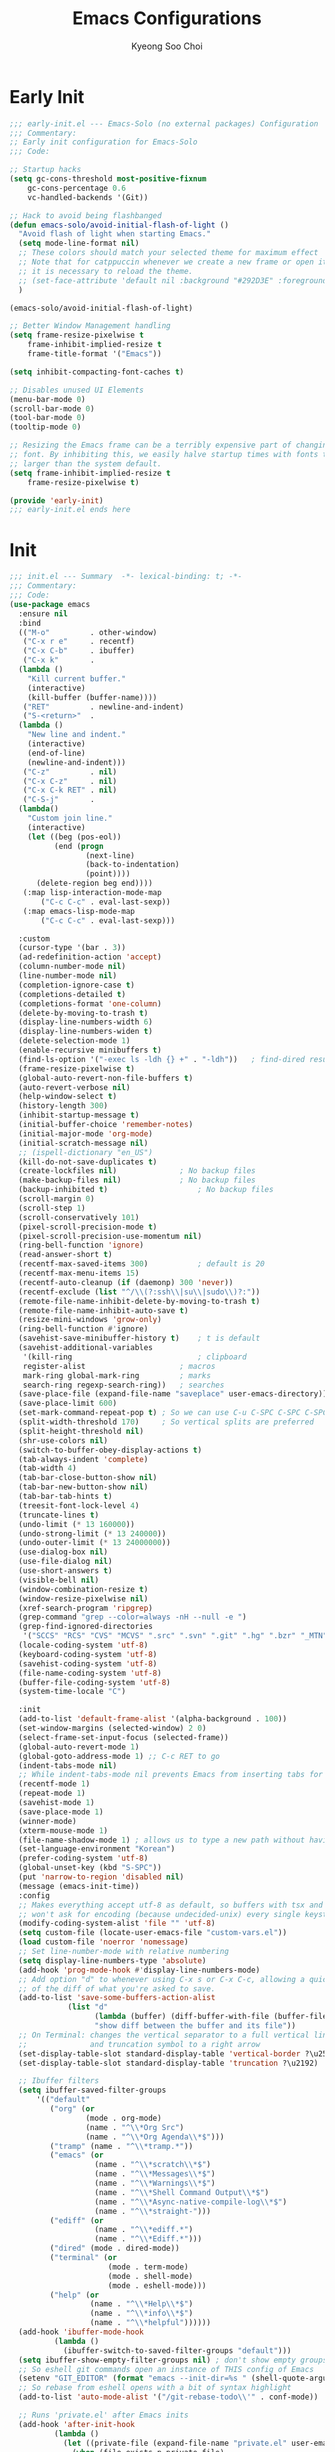 #+TITLE: Emacs Configurations
#+AUTHOR: Kyeong Soo Choi
#+STARTUP: overview
#+PROPERTY: header-args :emacs-lisp :mkdirp yes :results none

* Early Init

#+begin_src emacs-lisp :tangle ~/.emacs.d/early-init.el
  ;;; early-init.el --- Emacs-Solo (no external packages) Configuration  -*- lexical-binding: t; -*-
  ;;; Commentary:
  ;; Early init configuration for Emacs-Solo
  ;;; Code:

  ;; Startup hacks
  (setq gc-cons-threshold most-positive-fixnum
  	  gc-cons-percentage 0.6
  	  vc-handled-backends '(Git))

  ;; Hack to avoid being flashbanged
  (defun emacs-solo/avoid-initial-flash-of-light ()
    "Avoid flash of light when starting Emacs."
    (setq mode-line-format nil)
    ;; These colors should match your selected theme for maximum effect
    ;; Note that for catppuccin whenever we create a new frame or open it on terminal
    ;; it is necessary to reload the theme.
    ;; (set-face-attribute 'default nil :background "#292D3E" :foreground "#292D3E")
    )

  (emacs-solo/avoid-initial-flash-of-light)

  ;; Better Window Management handling
  (setq frame-resize-pixelwise t
  	  frame-inhibit-implied-resize t
  	  frame-title-format '("Emacs"))

  (setq inhibit-compacting-font-caches t)

  ;; Disables unused UI Elements
  (menu-bar-mode 0)
  (scroll-bar-mode 0)
  (tool-bar-mode 0)
  (tooltip-mode 0)

  ;; Resizing the Emacs frame can be a terribly expensive part of changing the
  ;; font. By inhibiting this, we easily halve startup times with fonts that are
  ;; larger than the system default.
  (setq frame-inhibit-implied-resize t
  	  frame-resize-pixelwise t)

  (provide 'early-init)
  ;;; early-init.el ends here

#+end_src

* Init

#+begin_src emacs-lisp :tangle ~/.emacs.d/init.el
  ;;; init.el --- Summary  -*- lexical-binding: t; -*-
  ;;; Commentary:
  ;;; Code:
  (use-package emacs
    :ensure nil
    :bind
    (("M-o"         . other-window)
     ("C-x r e"     . recentf)
     ("C-x C-b"     . ibuffer)
     ("C-x k"       .
  	(lambda ()
  	  "Kill current buffer."
  	  (interactive)
  	  (kill-buffer (buffer-name))))
     ("RET"         . newline-and-indent)
     ("S-<return>"  .
  	(lambda ()
  	  "New line and indent."
  	  (interactive)
  	  (end-of-line)
  	  (newline-and-indent)))
     ("C-z"         . nil)
     ("C-x C-z"     . nil)
     ("C-x C-k RET" . nil)
     ("C-S-j"       .
  	(lambda()
  	  "Custom join line."
  	  (interactive)
  	  (let ((beg (pos-eol))
  			(end (progn
  				   (next-line)
  				   (back-to-indentation)
  				   (point))))
  		(delete-region beg end))))
     (:map lisp-interaction-mode-map
  		 ("C-c C-c" . eval-last-sexp))
     (:map emacs-lisp-mode-map
  		 ("C-c C-c" . eval-last-sexp)))

    :custom
    (cursor-type '(bar . 3))
    (ad-redefinition-action 'accept)
    (column-number-mode nil)
    (line-number-mode nil)
    (completion-ignore-case t)
    (completions-detailed t)
    (completions-format 'one-column)
    (delete-by-moving-to-trash t)
    (display-line-numbers-width 6)
    (display-line-numbers-widen t)
    (delete-selection-mode 1)
    (enable-recursive minibuffers t)
    (find-ls-option '("-exec ls -ldh {} +" . "-ldh"))	; find-dired results with human readable sizes
    (frame-resize-pixelwise t)
    (global-auto-revert-non-file-buffers t)
    (auto-revert-verbose nil)
    (help-window-select t)
    (history-length 300)
    (inhibit-startup-message t)
    (initial-buffer-choice 'remember-notes)
    (initial-major-mode 'org-mode)
    (initial-scratch-message nil)
    ;; (ispell-dictionary "en_US")
    (kill-do-not-save-duplicates t)
    (create-lockfiles nil)				; No backup files
    (make-backup-files nil)				; No backup files
    (backup-inhibited t)					; No backup files
    (scroll-margin 0)
    (scroll-step 1)
    (scroll-conservatively 101)
    (pixel-scroll-precision-mode t)
    (pixel-scroll-precision-use-momentum nil)
    (ring-bell-function 'ignore)
    (read-answer-short t)
    (recentf-max-saved-items 300)			; default is 20
    (recentf-max-menu-items 15)
    (recentf-auto-cleanup (if (daemonp) 300 'never))
    (recentf-exclude (list "^/\\(?:ssh\\|su\\|sudo\\)?:"))
    (remote-file-name-inhibit-delete-by-moving-to-trash t)
    (remote-file-name-inhibit-auto-save t)
    (resize-mini-windows 'grow-only)
    (ring-bell-function #'ignore)
    (savehist-save-minibuffer-history t)	; t is default
    (savehist-additional-variables
     '(kill-ring							; clipboard
  	 register-alist						; macros
  	 mark-ring global-mark-ring			; marks
  	 search-ring regexp-search-ring))	; searches
    (save-place-file (expand-file-name "saveplace" user-emacs-directory))
    (save-place-limit 600)
    (set-mark-command-repeat-pop t) ; So we can use C-u C-SPC C-SPC C-SPC... instead of C-u C-SPC C-u C-SPC...
    (split-width-threshold 170)     ; So vertical splits are preferred
    (split-height-threshold nil)
    (shr-use-colors nil)
    (switch-to-buffer-obey-display-actions t)
    (tab-always-indent 'complete)
    (tab-width 4)
    (tab-bar-close-button-show nil)
    (tab-bar-new-button-show nil)
    (tab-bar-tab-hints t)
    (treesit-font-lock-level 4)
    (truncate-lines t)
    (undo-limit (* 13 160000))
    (undo-strong-limit (* 13 240000))
    (undo-outer-limit (* 13 24000000))
    (use-dialog-box nil)
    (use-file-dialog nil)
    (use-short-answers t)
    (visible-bell nil)
    (window-combination-resize t)
    (window-resize-pixelwise nil)
    (xref-search-program 'ripgrep)
    (grep-command "grep --color=always -nH --null -e ")
    (grep-find-ignored-directories
     '("SCCS" "RCS" "CVS" "MCVS" ".src" ".svn" ".git" ".hg" ".bzr" "_MTN" "_darcs" "{arch}" "node_modules" "build" "dist"))
    (locale-coding-system 'utf-8)
    (keyboard-coding-system 'utf-8)
    (savehist-coding-system 'utf-8)
    (file-name-coding-system 'utf-8)
    (buffer-file-coding-system 'utf-8)
    (system-time-locale "C")

    :init
    (add-to-list 'default-frame-alist '(alpha-background . 100))
    (set-window-margins (selected-window) 2 0)
    (select-frame-set-input-focus (selected-frame))
    (global-auto-revert-mode 1)
    (global-goto-address-mode 1) ;; C-c RET to go
    (indent-tabs-mode nil)
    ;; While indent-tabs-mode nil prevents Emacs from inserting tabs for indentation, C-q TAB will always insert a literal tab character regardless of this setting.
    (recentf-mode 1)
    (repeat-mode 1)
    (savehist-mode 1)
    (save-place-mode 1)
    (winner-mode)
    (xterm-mouse-mode 1)
    (file-name-shadow-mode 1) ; allows us to type a new path without having to delete the current one
    (set-language-environment "Korean")
    (prefer-coding-system 'utf-8)
    (global-unset-key (kbd "S-SPC"))
    (put 'narrow-to-region 'disabled nil)
    (message (emacs-init-time))
    :config
    ;; Makes everything accept utf-8 as default, so buffers with tsx and so
    ;; won't ask for encoding (because undecided-unix) every single keystroke
    (modify-coding-system-alist 'file "" 'utf-8)
    (setq custom-file (locate-user-emacs-file "custom-vars.el"))
    (load custom-file 'noerror 'nomessage)
    ;; Set line-number-mode with relative numbering
    (setq display-line-numbers-type 'absolute)
    (add-hook 'prog-mode-hook #'display-line-numbers-mode)
    ;; Add option "d" to whenever using C-x s or C-x C-c, allowing a quick preview
    ;; of the diff of what you're asked to save.
    (add-to-list 'save-some-buffers-action-alist
  			   (list "d"
  					 (lambda (buffer) (diff-buffer-with-file (buffer-file-name buffer)))
  					 "show diff between the buffer and its file"))
    ;; On Terminal: changes the vertical separator to a full vertical line
    ;;              and truncation symbol to a right arrow
    (set-display-table-slot standard-display-table 'vertical-border ?\u2502)
    (set-display-table-slot standard-display-table 'truncation ?\u2192)

    ;; Ibuffer filters
    (setq ibuffer-saved-filter-groups
  		'(("default"
  	       ("org" (or
  				   (mode . org-mode)
  				   (name . "^\\*Org Src")
  				   (name . "^\\*Org Agenda\\*$")))
  	       ("tramp" (name . "^\\*tramp.*"))
  	       ("emacs" (or
  					 (name . "^\\*scratch\\*$")
  					 (name . "^\\*Messages\\*$")
  					 (name . "^\\*Warnings\\*$")
  					 (name . "^\\*Shell Command Output\\*$")
  					 (name . "^\\*Async-native-compile-log\\*$")
  					 (name . "^\\*straight-")))
  	       ("ediff" (or
  					 (name . "^\\*ediff.*")
  					 (name . "^\\*Ediff.*")))
  	       ("dired" (mode . dired-mode))
  	       ("terminal" (or
  						(mode . term-mode)
  						(mode . shell-mode)
  						(mode . eshell-mode)))
  	       ("help" (or
  					(name . "^\\*Help\\*$")
  					(name . "^\\*info\\*$")
  					(name . "^\\*helpful"))))))
    (add-hook 'ibuffer-mode-hook
  			(lambda ()
  			  (ibuffer-switch-to-saved-filter-groups "default")))
    (setq ibuffer-show-empty-filter-groups nil) ; don't show empty groups
    ;; So eshell git commands open an instance of THIS config of Emacs
    (setenv "GIT_EDITOR" (format "emacs --init-dir=%s " (shell-quote-argument user-emacs-directory)))
    ;; So rebase from eshell opens with a bit of syntax highlight
    (add-to-list 'auto-mode-alist '("/git-rebase-todo\\'" . conf-mode))

    ;; Runs 'private.el' after Emacs inits
    (add-hook 'after-init-hook
  			(lambda ()
  			  (let ((private-file (expand-file-name "private.el" user-emacs-directory)))
  				(when (file-exists-p private-file)
  				  (load private-file)))))

    (use-package use-package
  	:custom
  	(package-archives '(("melpa"  . "https://melpa.org/packages/")
  						("org"    . "https://orgmode.org/elpa/")
  						("elpa"   . "https://elpa.gnu.org/packages/")
  						("nongnu" . "https://elpa.nongnu.org/nongnu/")))
  	(use-package-always-ensure t)
  	(use-package-enable-at-startup nil)
  	(package-native-compile t)
  	(warning-minimun-level 'error))

    (eval-and-compile
  	(add-to-list 'load-path (expand-file-name "elisp/settings/" user-emacs-directory)))

    (cond ((eq system-type 'windows-nt)
  		 (require 'windows-conf))
  		((eq system-type 'darwin)
  		 (require 'macos-conf))
  		((eq system-type 'gnu/linux)
  		 (require 'linux-conf)))

    (require 'theme-conf)
    (require 'window-conf)
    (require 'completion-conf)
    (require 'dired-conf)
    (require 'note-conf)
    (require 'shell-conf)
    (require 'prog-conf)
    (require 'misc-conf)

    (require 'douzone-comet-config (expand-file-name "elisp/douzone-comet-config.el" user-emacs-directory) t)
    (require 'douzone-comet-service (expand-file-name "elisp/douzone-comet-service.el" user-emacs-directory) t)
    (require 'douzone-comet-ui (expand-file-name "elisp/douzone-comet-ui.el" user-emacs-directory) t)
    (require 'package-setup-function (expand-file-name "elisp/package-setup-function.el" user-emacs-directory) t))

  (provide 'init)
  ;;; init.el ends here
#+end_src

* Theme

#+begin_src emacs-lisp :tangle ~/.emacs.d/elisp/settings/theme-conf.el
  ;;; theme-conf.el --- Summary  -*- lexical-binding: t; -*-
  ;;; Commentary:
  ;;; Code:
  ;; (use-package doom-themes
  ;;   :config
  ;;   (if (daemonp)
  ;; 	  (add-hook 'server-after-make-frame-hook (lambda () (load-theme 'doom-tokyo-night t)))
  ;; 	(load-theme 'doom-tokyo-night t)))

  (let ((theme-file (expand-file-name "themes/hasliberg-theme.el" user-emacs-directory)))
    (if (file-exists-p theme-file)
  	  (progn
  		(load-file theme-file)
  		(load-theme 'hasliberg t))))

  (use-package doom-modeline
    :init
    (setq mode-line-right-align-edge 'right-fringe) ;; or 'right-margin
    :custom
    (doom-modeline-height 40)
    (doom-modeline-bar-width 8)
    (doom-modeline-check-icon t)
    (doom-modeline-check-simple-format t)
    (doom-modeline-checker-simple-format t)
    (doom-modeline-hud t)
    (doom-modeline-window-width-limit nil)
    (doom-modeline-spc-face-overrides t)
    (doom-modeline-vcs-max-length 12)
    (doom-modeline-checker-simple-format nil)
    :config
    (if (daemonp)
  	  (add-hook 'server-after-make-frame-hook (lambda () (doom-modeline-mode 1)))
  	(doom-modeline-mode 1)))

  (use-package all-the-icons)
  (use-package all-the-icons-dired
    :config
    (add-hook 'dired-mode-hook 'all-the-icons-dired-mode))

  (use-package beacon
    :config
    (beacon-mode 1))

  (provide 'theme-conf)
  ;;; theme-conf.el ends here
#+end_src

#+begin_src emacs-lisp :tangle ~/.emacs.d/themes/hasliberg-theme.el
  ;;; hasliberg-theme.el --- Serene theme inspired by Swiss alps. -*- lexical-binding:t -*-

  ;; Copyright (C) 2024  Free Software Foundation, Inc.

  ;; Author: Ryota Sawada <rytswd@gmail.com>
  ;; Maintainer: Ryota Sawada <rytswd@gmail.com>
  ;; URL: https://github.com/rytswd/hasliberg-theme
  ;; Keywords: theme
  ;; Version: 0.1

  ;; This program is free software; you can redistribute it and/or modify
  ;; it under the terms of the GNU General Public License as published by
  ;; the Free Software Foundation, either version 3 of the License, or
  ;; (at your option) any later version.

  ;; This program is distributed in the hope that it will be useful,
  ;; but WITHOUT ANY WARRANTY; without even the implied warranty of
  ;; MERCHANTABILITY or FITNESS FOR A PARTICULAR PURPOSE.  See the
  ;; GNU General Public License for more details.

  ;; You should have received a copy of the GNU General Public License
  ;; along with this program.  If not, see <https://www.gnu.org/licenses/>.

  ;;; Commentary:

  ;; The theme is only meant to provide my own prefered colour setup.

  ;;; Acknowledgments:

  ;; A lot of configurations were inspired by ef-themes by Prot.

  ;;; Code:

  ;;;###theme-autoload
  (deftheme hasliberg
    "Theme inspired by Swiss alps"
    :background-mode 'dark
    :kind 'color-scheme)

  ;;;;----------------------------------------
  ;;;   Configuration
  ;;------------------------------------------
  (defgroup hasliberg-theme nil
    "Options for hasliberg-theme."
    :group 'hasliberg-theme
    :prefix "hasliberg-theme-")
  (defconst hasliberg-theme-lch-type
    '(plist :options ((:luminance float)
  					(:chroma float)
  					(:hue float)))
    "A plist defining LuvLCh input.")
  (defun hasliberg-theme--validate-and-set-lch (symbol value)
    "Set SYMBOL to VALUE if it is a valid LCH colour.
  VALUE must be a plist containing :luminance, :chroma, and :hue with float values.
  Luminance should be between 0 and 100, chroma should be non-negative, and hue should be between 0 and 360."
    ;; This assumes the use of `hasliberg-theme-lch-type'.
    (let ((luminance (plist-get value :luminance))
  		(chroma (plist-get value :chroma))
  		(hue (plist-get value :hue))
  		(errors '()))
  	(unless (and luminance chroma hue)
  	  (push "LCH value must include :luminance, :chroma, and :hue" errors))
  	(unless (and (floatp luminance) (floatp chroma) (floatp hue))
  	  (push (format "LCH components must be float values: %S" value) errors))
  	(when (and luminance (or (< luminance 0) (> luminance 100)))
  	  (push (format "Luminance value %f must be between 0 and 100" luminance) errors))
  	;; NOTE: I need to double check on the valid chroma value.
  	;; I took this value from https://facelessuser.github.io/coloraide/colors/lchuv/
  	(when (and chroma (or (< chroma 0) (> chroma 220)))
  	  (push (format "Chroma value %f must be non-negative" chroma) errors))
  	(when (and hue (or (< hue 0) (>= hue 360)))
  	  (push (format "Hue value %f must be between 0 and 360" hue) errors))
  	(if errors
  		(error "Invalid LuvLCh value: %s" (string-join (reverse errors) "; "))
  	  (set-default symbol value))))
  (defcustom hasliberg-theme-dark-or-light 'dark
    "The theme variant, only dark is supported."
    :type '(const dark)
    :group 'hasliberg-theme)

  (defvar hasliberg-theme-colour-background         '(:luminance  7.877 :chroma  1.800 :hue 236.421))
  (defvar hasliberg-theme-colour-background-variant '(:luminance  6.265 :chroma 11.827 :hue 252.428))
  (defvar hasliberg-theme-colour-neutral            '(:luminance 95.074 :chroma 12.330 :hue 252.652))
  (defvar hasliberg-theme-colour-primary            '(:luminance 93.380 :chroma  2.848 :hue 192.490))
  (defvar hasliberg-theme-colour-secondary          '(:luminance 93.535 :chroma  3.844 :hue 169.497))
  (defvar hasliberg-theme-colour-accent             '(:luminance 76.373 :chroma 32.215 :hue 238.249))
  (defvar hasliberg-theme-colour-accent-variant     '(:luminance 76.373 :chroma 32.215 :hue 238.249))
  (defvar hasliberg-theme-colour-subtle             '(:luminance 77.751 :chroma 14.617 :hue  35.776))
  (defvar hasliberg-theme-colour-subtle-variant     '(:luminance 73.823 :chroma 11.749 :hue  80.830))
  (defvar hasliberg-theme-colour-info               '(:luminance 67.245 :chroma 10.890 :hue  19.862))
  (defvar hasliberg-theme-colour-warning            '(:luminance 67.236 :chroma 86.052 :hue  35.603))

  (defvar hasliberg-theme--load-path nil
    "Variable to store the load path of Hasliberg Theme.")
  (unless hasliberg-theme--load-path
    (setq hasliberg-theme--load-path load-file-name))

  (defun hasliberg-theme-reload ()
    "Re-evaluate the file and reload the config."
    (interactive)
    (load-file hasliberg-theme--load-path)
    (load-theme 'hasliberg t))

  (defun hasliberg-theme--lch-to-luv (lch)
    "Convert a colour from LCH to Luv.
  LCH is a plist with properties :luminance, :chroma, and :hue."
    (let* ((L (plist-get lch :luminance))
  		 (C (plist-get lch :chroma))
  		 (H-degree (plist-get lch :hue))
  		 ;; Convert degrees to radians
  		 (H-radians (* pi (/ H-degree 180.0))))
  	(list :l L
  		  :u (* C (cos H-radians))
  		  :v (* C (sin H-radians)))))

  (defun hasliberg-theme--luv-to-xyz (luv)
    "Convert a colour from Luv to XYZ.
  Luv is a plist with properties :l, :u and :v."
    (let* ((L (plist-get luv :l))
  		 (u (plist-get luv :u))
  		 (v (plist-get luv :v))
  		 ;; Constants for D65 illuminant
  		 (ref-u 0.19783000664283)
  		 (ref-v 0.46831999493879)
  		 (up (/ (+ u (* 13 L ref-u)) (* 13 L)))
  		 (vp (/ (+ v (* 13 L ref-v)) (* 13 L)))

  		 ;; Results
  		 (Y (if (> L 7.9996)
  				(expt (/ (+ L 16) 116.0) 3)
  			  (/ L 903.3)))
  		 ;; Ensure `vp` is not zero to avoid division by zero
  		 (X (if (zerop vp) 0
  			  (/ (* 9 Y up) (* 4 vp))))
  		 (Z (if (zerop vp) 0
  			  (/ (* (- 12 (* 3 up) (* 20 vp)) Y) (* 4 vp)))))
  	(list :x (* 100 X) :y (* 100 Y) :z (* 100 Z))))

  (defun hasliberg-theme--xyz-to-rgb (xyz)
    "Convert a colour from XYZ to RGB.
  XYZ is a plist with properties :x, :y, and :z."
    (let* ((X (/ (plist-get xyz :x) 100.0))
  		 (Y (/ (plist-get xyz :y) 100.0))
  		 (Z (/ (plist-get xyz :z) 100.0))
  		 ;; Linear transformation matrix for sRGB D65
  		 (R-linear (+ (* X 3.2406) (* Y -1.5372) (* Z -0.4986)))
  		 (G-linear (+ (* X -0.9689) (* Y 1.8758) (* Z 0.0415)))
  		 (B-linear (+ (* X 0.0557) (* Y -0.2040) (* Z 1.0570)))
  		 ;; Apply gamma correction
  		 (R (if (<= R-linear 0.0031308)
  				(* 12.92 R-linear)
  			  (- (* 1.055 (expt R-linear (/ 1.0 2.4))) 0.055)))
  		 (G (if (<= G-linear 0.0031308)
  				(* 12.92 G-linear)
  			  (- (* 1.055 (expt G-linear (/ 1.0 2.4))) 0.055)))
  		 (B (if (<= B-linear 0.0031308)
  				(* 12.92 B-linear)
  			  (- (* 1.055 (expt B-linear (/ 1.0 2.4))) 0.055))))
  	;; Clamp the results to the range [0, 1]
  	(list :r (min (max R 0.0) 1.0)
  		  :g (min (max G 0.0) 1.0)
  		  :b (min (max B 0.0) 1.0))))

  (defun hasliberg-theme--rgb-to-hex (rgb)
    "Convert a colour from RGB to Hex.
  RGB is a plist with properties :r, :g, and :b, where each value is in the range [0, 1]."
    (let* ((r (round (* (plist-get rgb :r) 255)))
  		 (g (round (* (plist-get rgb :g) 255)))
  		 (b (round (* (plist-get rgb :b) 255))))
  	(format "#%02X%02X%02X" r g b)))

  (defun hasliberg-theme--lch-to-rgb (lch)
    "Convert a colour from LCH to RGB in Hex.
  LCH is a plist with properties :luminance, :chroma, and :hue."
    (let* ((luv (hasliberg-theme--lch-to-luv lch))
  		 (xyz (hasliberg-theme--luv-to-xyz luv))
  		 (rgb (hasliberg-theme--xyz-to-rgb xyz)))
  	(hasliberg-theme--rgb-to-hex rgb)))

  (defun hasliberg-theme--hex-to-rgb (hex)
    "Convert a colour from Hex to RGB.
  HEX can be a string in the form \"#RRGGBB\", \"RRGGBB\", \"#RGB\", or \"RGB\"."
    ;; Normalize the hex string by removing a leading #
    (let* ((normalized-hex (if (eq (aref hex 0) ?#)
  							 (substring hex 1)
  						   hex))
  		 ;; Expand 3-digit color code to 6-digit format if necessary
  		 (expanded-hex (if (= (length normalized-hex) 3)
  						   (apply 'concat (mapcar (lambda (c) (make-string 2 c)) normalized-hex))
  						 normalized-hex)))
  	;; Ensure the string has the correct length of 6 characters
  	(when (not (= (length expanded-hex) 6))
  	  (error "Invalid hex colour format, expected 3 or 6 characters"))
  	(list :r (/ (string-to-number (substring expanded-hex 0 2) 16) 255.0)
  		  :g (/ (string-to-number (substring expanded-hex 2 4) 16) 255.0)
  		  :b (/ (string-to-number (substring expanded-hex 4 6) 16) 255.0))))

  (defun hasliberg-theme--rgb-to-xyz (rgb)
    "Convert a colour from RGB to XYZ.
  RGB is a plist with properties :r, :g, and :b,
  where each value is in the range [0, 1]."
    (let* ((linearize (lambda (c)
  					  (if (<= c 0.04045)
  						  (/ c 12.92)
  						(expt (/ (+ c 0.055) 1.055) 2.4))))
  		 (R-linear (funcall linearize (plist-get rgb :r)))
  		 (G-linear (funcall linearize (plist-get rgb :g)))
  		 (B-linear (funcall linearize (plist-get rgb :b))))
  	(list :x (* 100 (+ (* R-linear 0.4124) (* G-linear 0.3576) (* B-linear 0.1805)))
  		  :y (* 100 (+ (* R-linear 0.2126) (* G-linear 0.7152) (* B-linear 0.0722)))
  		  :z (* 100 (+ (* R-linear 0.0193) (* G-linear 0.1192) (* B-linear 0.9505))))))

  (defun hasliberg-theme--xyz-to-luv (xyz)
    "Convert a colour from XYZ to Luv.
  XYZ is a plist with properties :x, :y, and :z."
    (let* ((X (/ (plist-get xyz :x) 100.0))
  		 (Y (/ (plist-get xyz :y) 100.0))
  		 (Z (/ (plist-get xyz :z) 100.0))
  		 ;; Constants for D65 illuminant
  		 (ref-X 0.95047)
  		 (ref-Y 1.00000)
  		 (ref-Z 1.08883)
  		 (ref-u (/ (* 4 ref-X) (+ ref-X (* 15 ref-Y) (* 3 ref-Z))))
  		 (ref-v (/ (* 9 ref-Y) (+ ref-X (* 15 ref-Y) (* 3 ref-Z))))
  		 (u (/ (* 4 X) (+ X (* 15 Y) (* 3 Z))))
  		 (v (/ (* 9 Y) (+ X (* 15 Y) (* 3 Z))))
  		 (L (if (> Y 0.008856)
  				(- (* 116 (expt Y (/ 1.0 3))) 16)
  			  (* 903.3 Y)))
  		 (u-prime (* 13 L (- u ref-u)))
  		 (v-prime (* 13 L (- v ref-v))))
  	(list :l L :u u-prime :v v-prime)))

  (defun hasliberg-theme--xyz-to-luv (xyz)
    "Convert a colour from XYZ to Luv.
  XYZ is a plist with properties :x, :y, and :z."
    (let* ((X (/ (plist-get xyz :x) 100.0))
  		 (Y (/ (plist-get xyz :y) 100.0))
  		 (Z (/ (plist-get xyz :z) 100.0))
  		 ;; Constants for D65 illuminant
  		 (ref-X 0.95047)
  		 (ref-Y 1.00000)
  		 (ref-Z 1.08883)
  		 (ref-u (/ (* 4 ref-X) (+ ref-X (* 15 ref-Y) (* 3 ref-Z))))
  		 (ref-v (/ (* 9 ref-Y) (+ ref-X (* 15 ref-Y) (* 3 ref-Z))))
  		 (u (/ (* 4 X) (+ X (* 15 Y) (* 3 Z))))
  		 (v (/ (* 9 Y) (+ X (* 15 Y) (* 3 Z))))
  		 (L (if (> Y 0.008856)
  				(- (* 116 (expt Y (/ 1.0 3))) 16)
  			  (* 903.3 Y)))
  		 (u-prime (* 13 L (- u ref-u)))
  		 (v-prime (* 13 L (- v ref-v))))
  	(list :l L :u u-prime :v v-prime)))

  (defun hasliberg-theme--luv-to-lch (luv)
    "Convert a colour from Luv to LCH.
  LUV is a plist with properties :l, :u, and :v."
    (let* ((L (plist-get luv :l))
  		 (u (plist-get luv :u))
  		 (v (plist-get luv :v))
  		 (C (sqrt (+ (* u u) (* v v))))
  		 (H (atan v u))
  		 ;; Convert radians to degrees and ensure the hue is positive
  		 (H-degree (mod (/ (* H 180.0) pi) 360.0))
  		 (format-3dp (lambda (num)
  					   (string-to-number (format "%.3f" num)))))
  	(list :luminance (funcall format-3dp L)
  		  :chroma (funcall format-3dp C)
  		  :hue (funcall format-3dp H-degree))))

  (defun hasliberg-theme--rgb-to-lch (hex)
    "Convert a colour from RGB Hex to LCH in Luv space.
  HEX is a string in the form \"#RRGGBB\"."
    (let* ((rgb (hasliberg-theme--hex-to-rgb hex))
  		 (xyz (hasliberg-theme--rgb-to-xyz rgb))
  		 (luv (hasliberg-theme--xyz-to-luv xyz)))
  	(hasliberg-theme--luv-to-lch luv)))

  (defun hasliberg-theme-convert-rgb-selection-to-lch (start end)
    "Convert RGB Hex selection to LCH in Luv space,
  and insert after the selection. This can be helpful for setting up
  the new base colours, but not strictly necessary."
    (interactive "r")
    (let* ((hex (buffer-substring-no-properties start end))
  		 (lch (hasliberg-theme--rgb-to-lch hex)))
  	(goto-char end)
  	(insert
  	 " "
  	 (format "'(:luminance %.3f :chroma %.3f :hue %.3f)"
  			 (plist-get lch :luminance)
  			 (plist-get lch :chroma)
  			 (plist-get lch :hue)))))

  (defun hasliberg-theme-convert-lch-selection-to-rgb (start end)
    "Convert LCH value selection to RGB Hex,
  and insert after the selection. This can be helpful for setting up
  the new base colours, but not strictly necessary."
    (interactive "r")
    (let* ((lch-selection (buffer-substring-no-properties start end))
  		 (lch-string (if (string-prefix-p "'" lch-selection)
  						 (substring lch-selection 1)
  					   lch-selection))
  		 (lch (read lch-string))
  		 (hex (hasliberg-theme--lch-to-rgb lch)))
  	(goto-char end)
  	(insert " " hex)))

  (defvar hasliberg-theme-shades nil
    "All shades for the Hasliberg theme colours based on LuvLCh input.
  The values here are not meant to be updated manually.")

  (defvar hasliberg-theme-shades-hash (make-hash-table :test 'equal)
    "Hash table of all Hasliberg theme shades for fast lookup.
  The values here are not meant to be updated manually.")

  (defun hasliberg-theme--generate-lch-shades (base-lch)
    "Generate a list of shades for a given LCH base colour. This takes in the
  dark / light theme variable into account, and changes the way it generates
  the shades. The higher values (e.g. 600, 700, so on) are meant to provide
  more contrast and appear brighter based on the background.

  In case of dark background, the higher values would result in brighter, more
  white colours. In case of light background, they would result in darker, more
  black colours."
    (let* ((l (plist-get base-lch :luminance))
  		 (c (plist-get base-lch :chroma))
  		 (h (plist-get base-lch :hue))
  		 (shades '(50 100 200 300 400 500 600 700 800 900 950))
  		 (dark-or-light hasliberg-theme-dark-or-light)
  		 (luminance-steps
  		  (mapcar (lambda (step)
  					;; Based on dark or light selection, flip the shades.
  					(if (eq dark-or-light 'dark)
  						(+ l (* (- step 500) 0.1))
  					  (- l (* (- step 500) 0.1))))
  					shades)))
  	(mapcar
  	 (lambda (lum)
  	   (hasliberg-theme--lch-to-rgb
  		(list :luminance lum :chroma c :hue h)))
  	 luminance-steps)))

  ;; This is a bit manual but working.
  (defun hasliberg-theme--generate-all-shades ()
    "Generate all shades for the colours defined with customization with the prefix of `hasliberg-theme-colour-'."
    (let* ((prefix "hasliberg-theme-colour-")
  		 (pflen (length prefix))
  		 (customs '(hasliberg-theme-colour-background
  					hasliberg-theme-colour-background-variant
  					hasliberg-theme-colour-neutral
  					hasliberg-theme-colour-primary
  					hasliberg-theme-colour-secondary
  					hasliberg-theme-colour-accent
  					hasliberg-theme-colour-accent-variant
  					hasliberg-theme-colour-subtle
  					hasliberg-theme-colour-subtle-variant
  					hasliberg-theme-colour-info
  					hasliberg-theme-colour-warning))
  		 (colours (cl-loop for c in customs
  						   collect (cons (intern (substring (symbol-name c) pflen))
  										 (symbol-value c)))))
  	(mapcar
  	 (lambda (colour)
  	   (let* ((name (car colour))
  			  (base-lch (cdr colour))
  			  (shades (hasliberg-theme--generate-lch-shades base-lch)))
  		 `(,name . ,(cl-pairlis '(50 100 200 300 400 500 600 700 800 900 950) shades))))
  	 colours)))

  (defun hasliberg-theme--update-shades ()
    "Update the shades and hash table based on the colour variables."
    (setq hasliberg-theme-shades (hasliberg-theme--generate-all-shades))
    (clrhash hasliberg-theme-shades-hash)
    (cl-loop for (name . shades) in hasliberg-theme-shades
  		   do (cl-loop for (shade-name . shade-value) in shades
  					   do (puthash (format "%s-%s" name shade-name)
  								   shade-value
  								   hasliberg-theme-shades-hash))))

  (defun hasliberg-theme-hex-for (key)
    "Retrieve the Hex colour using a hashed KEY."
    (gethash (symbol-name key) hasliberg-theme-shades-hash))

  (defun hasliberg-theme--update-standard-faces ()
    (custom-theme-set-faces
     'hasliberg
     ;;;;----------------------------------------
     ;;;   Basic Faces
     ;;------------------------------------------
     `(default
  	 ((t :background ,(hasliberg-theme-hex-for 'background-500)
  		 :foreground ,(hasliberg-theme-hex-for 'neutral-500))))
     `(bold ((t :weight bold)))
     `(italic ((t :slant italic)))
     `(bold-italic ((t :inherit (bold italic))))
     `(link
  	 ((t :foreground ,(hasliberg-theme-hex-for 'neutral-400))))
     `(highlight
  	 ((t :background ,(hasliberg-theme-hex-for 'background-variant-700))))

     `(cursor ((t :background ,(hasliberg-theme-hex-for 'accent-700))))
     `(region
  	 ((t :background ,(hasliberg-theme-hex-for 'background-700)
  		 :foreground ,(hasliberg-theme-hex-for 'subtle-600))))
     `(secondary-selection
  	 ((t :background ,(hasliberg-theme-hex-for 'background-variant-600)
  		 :foreground ,(hasliberg-theme-hex-for 'subtle-600))))
     `(whitespace-space ((t :foreground ,(hasliberg-theme-hex-for 'background-600))))
     `(whitespace-tab ((t :foreground ,(hasliberg-theme-hex-for 'background-600))))

     `(isearch ((t :background ,(hasliberg-theme-hex-for 'primary-300))))
     `(success ((t :foreground ,(hasliberg-theme-hex-for 'info-700)
  				 )))
     `(warning ((t :foreground ,(hasliberg-theme-hex-for 'warning-500)
  				 )))
     `(minibuffer-prompt ((t :foreground ,(hasliberg-theme-hex-for 'primary-500)
  						   :weight semibold)))

     ;;;;----------------------------------------
     ;;;   Visual Elements
     ;;------------------------------------------
     ;; Configurations around some standard visual elements such as mode lines.
     ;; These tend to have more complicated configuration, and thus I'm making them
     ;; multiline and make it easier to edit later.
     `(fringe
  	 ((t :background ,(hasliberg-theme-hex-for 'background-500)
  		 :foreground ,(hasliberg-theme-hex-for 'accent-100))))
     `(menu
  	 ((t :background ,(hasliberg-theme-hex-for 'background-300)
  		 :foreground ,(hasliberg-theme-hex-for 'neutral-500))))
     `(scroll-bar
  	 ((t :background ,(hasliberg-theme-hex-for 'background-300)
  		 :foreground ,(hasliberg-theme-hex-for 'neutral-500))))
     `(tool-bar
  	 ((t :background ,(hasliberg-theme-hex-for 'background-300)
  		 :foreground ,(hasliberg-theme-hex-for 'neutral-500))))
     `(vertical-border
  	 ((t :foreground ,(hasliberg-theme-hex-for 'background-300))))
     `(header-line
  	 ((t :background ,(hasliberg-theme-hex-for 'background-500)
  		 :foreground ,(hasliberg-theme-hex-for 'neutral-300))))
     `(tab-bar
  	 ((t :foreground ,(hasliberg-theme-hex-for 'neutral-500))))
     `(tab-bar-tab
  	 ((t :foreground ,(hasliberg-theme-hex-for 'neutral-500))))
     `(tab-bar-inactive
  	 ((t :foreground ,(hasliberg-theme-hex-for 'neutral-700))))
     `(tab-bar-tab-group-current
  	 ((t :foreground ,(hasliberg-theme-hex-for 'neutral-500)
  		 :underline t)))
     `(tab-bar-tab-group-inactive
  	 ((t :foreground ,(hasliberg-theme-hex-for 'secondary-400))))

     ;; Border used for posframe.
     `(child-frame-border ((t :background ,(hasliberg-theme-hex-for 'primary-300))))
     ;; Mode Line
     `(mode-line
  	 ((t :background ,(hasliberg-theme-hex-for 'background-500)
  		 :foreground ,(hasliberg-theme-hex-for 'neutral-300)
  		 ;; :overline   ,(hasliberg-theme-hex-for 'accent-500)
  		 ;; :underline (:color ,(hasliberg-theme-hex-for 'accent-500) :position 0)
  		 ;; :box nil
  		 )))
     `(mode-line-active
  	 ((t :background ,(hasliberg-theme-hex-for 'background-500)
  		 :foreground ,(hasliberg-theme-hex-for 'neutral-300)
  		 :overline   ,(hasliberg-theme-hex-for 'neutral-500)
  		 ;; :underline (:color ,(hasliberg-theme-hex-for 'accent-500) :position 0)
  		 ;; :box nil
  		 )))
     `(mode-line-inactive
  	 ((t :background ,(hasliberg-theme-hex-for 'background-500)
  		 :foreground ,(hasliberg-theme-hex-for 'neutral-200)
  		 :underline  nil
  		 :overline   nil
  		 ;; :box nil
  		 )))

     ;;;;----------------------------------------
     ;;;   Line Numbers
     ;;------------------------------------------
     ;; Includes display-line-numbers-mode and global variant.

     `(line-number
  	 ((t :foreground ,(hasliberg-theme-hex-for 'neutral-50))))
     `(line-number-current-line
  	 ((t :inherit line-number
  		 :foreground ,(hasliberg-theme-hex-for 'accent-500)
  		 :weight semibold)))
     `(line-number-major-tick
  	 ((t :inherit line-number
  		 :foreground ,(hasliberg-theme-hex-for 'neutral-600))))
     `(line-number-minor-tick
  	 ((t :inherit line-number)))

     ;;;;----------------------------------------
     ;;;   Font lock
     ;;------------------------------------------
     ;; Accent colour only used sparingly.
     `(font-lock-string-face
  	 ((t :foreground ,(hasliberg-theme-hex-for 'accent-500)
  		 :weight thin)))
     ;; Any user defined fields are based on one variant.
     `(font-lock-function-name-face
  	 ((t :foreground ,(hasliberg-theme-hex-for 'primary-400)
  		 :weight regular)))
     `(font-lock-variable-name-face
  	 ((t :foreground ,(hasliberg-theme-hex-for 'primary-400))))
     `(font-lock-constant-face
  	 ((t :foreground ,(hasliberg-theme-hex-for 'primary-700)
  		 :weight semibold)))
     `(font-lock-type-face
  	 ((t :foreground ,(hasliberg-theme-hex-for 'primary-600)
  		 :weight regular)))
     ;; Any basic fields are based on another variant.
     `(font-lock-keyword-face
  	 ((t :foreground ,(hasliberg-theme-hex-for 'neutral-700)
  		 :weight semibold)))
     `(font-lock-builtin-face
  	 ((t :foreground ,(hasliberg-theme-hex-for 'neutral-400))))
     `(font-lock-property-name-face
  	 ((t :foreground ,(hasliberg-theme-hex-for 'secondary-700))))

     `(font-lock-negation-char-face
  	 ((t :inherit bold
  		 :foreground ,(hasliberg-theme-hex-for 'secondary-500))))
     `(font-lock-preprocessor-face
  	 ((t :foreground ,(hasliberg-theme-hex-for 'neutral-300))))

     `(font-lock-comment-face
  	 ((t :foreground ,(hasliberg-theme-hex-for 'neutral-200))))
     `(font-lock-comment-delimiter-face
  	 ((t :foreground ,(hasliberg-theme-hex-for 'primary-200))))
     `(font-lock-doc-face
  	 ((t :foreground ,(hasliberg-theme-hex-for 'info-700))))

     `(font-lock-property-use-face
  	 ((t :foreground ,(hasliberg-theme-hex-for 'primary-600))))
     `(font-lock-regexp-grouping-backslash
  	 ((t :inherit bold
  		 :foreground ,(hasliberg-theme-hex-for 'subtle-variant-500))))
     `(font-lock-regexp-grouping-construct
  	 ((t :inherit bold
  		 :foreground ,(hasliberg-theme-hex-for 'subtle-variant-500))))
     `(font-lock-warning-face
  	 ((t :foreground ,(hasliberg-theme-hex-for 'warning-500))))

     ;;;;----------------------------------------
     ;;;   Org Mode
     ;;------------------------------------------
     `(org-document-title
  	 ((t :foreground ,(hasliberg-theme-hex-for 'neutral-700))))
     `(org-level-1
  	 ((t :foreground ,(hasliberg-theme-hex-for 'accent-500))))
     `(org-level-2
  	 ((t :foreground ,(hasliberg-theme-hex-for 'accent-600))))
     `(org-level-3
  	 ((t :foreground ,(hasliberg-theme-hex-for 'accent-700))))
     `(org-level-4
  	 ((t :foreground ,(hasliberg-theme-hex-for 'accent-variant-800))))
     `(org-level-5
  	 ((t :foreground ,(hasliberg-theme-hex-for 'accent-variant-900))))
     `(org-level-6
  	 ((t :foreground ,(hasliberg-theme-hex-for 'accent-variant-900))))
     `(org-special-keyword
  	 ((t :foreground ,(hasliberg-theme-hex-for 'neutral-200))))
     `(org-code
  	 ((t :foreground ,(hasliberg-theme-hex-for 'primary-500))))
     `(org-verbatim
  	 ((t :background ,(hasliberg-theme-hex-for 'background-400)
  		 :foreground ,(hasliberg-theme-hex-for 'primary-400))))
     `(org-ellipsis
  	 ((t :foreground ,(hasliberg-theme-hex-for 'accent-700)
  		 :underline nil)))
     `(org-hide ((t :foreground ,(hasliberg-theme-hex-for 'background-500))))
     `(org-block
  	 ((t :foreground ,(hasliberg-theme-hex-for 'subtle-variant-500))))
     `(org-block-begin-line
  	 ((t :background ,(hasliberg-theme-hex-for 'background-500)
  		 :foreground ,(hasliberg-theme-hex-for 'primary-400)
  		 :overline   ,(hasliberg-theme-hex-for 'background-700))))
     `(org-block-end-line
  	 ((t :background ,(hasliberg-theme-hex-for 'background-500)
  		 :foreground ,(hasliberg-theme-hex-for 'primary-400)
  		 :underline (:color ,(hasliberg-theme-hex-for 'background-700) :position 0))))
     `(org-quote
  	 ((t :foreground ,(hasliberg-theme-hex-for 'accent-900) :slant oblique)))
     `(org-verse
  	 ((t :foreground ,(hasliberg-theme-hex-for 'neutral-600))))
     `(org-table
  	 ((t :background ,(hasliberg-theme-hex-for 'background-600)
  		 :foreground ,(hasliberg-theme-hex-for 'neutral-600))))

     `(org-drawer ((t :inherit font-lock-comment-face)))
     `(org-property-value ((t :inherit font-lock-comment-face)))
     `(org-tag ((t :foreground ,(hasliberg-theme-hex-for 'neutral-300))))
     `(org-document-info-keyword
  	 ((t :foreground ,(hasliberg-theme-hex-for 'neutral-300))))
     `(org-meta-line ((t :inherit org-document-info-keyword)))
     `(org-checkbox ((t :box nil)))

     ;; Todo related handling
     `(org-headline-done ((t :foreground ,(hasliberg-theme-hex-for 'neutral-200))))
     ;; Agenda
     `(org-agenda-structure ((t :foreground ,(hasliberg-theme-hex-for 'primary-500))))
     `(org-agenda-done ((t :foreground ,(hasliberg-theme-hex-for 'neutral-100))))
     `(org-upcoming-deadline ((t :foreground ,(hasliberg-theme-hex-for 'warning-800))))
     `(org-scheduled-today ((t :foreground ,(hasliberg-theme-hex-for 'neutral-500))))
     `(org-scheduled-previously ((t :foreground ,(hasliberg-theme-hex-for 'warning-400))))
     `(org-agenda-structure ((t :foreground ,(hasliberg-theme-hex-for 'primary-200))))
     `(org-agenda-current-time ((t :foreground ,(hasliberg-theme-hex-for 'accent-variant-700))))
     `(org-time-grid ((t :foreground ,(hasliberg-theme-hex-for 'neutral-100))))
     `(org-habit-clear-face ((t :background ,(hasliberg-theme-hex-for 'background-variant-500))))
     `(org-habit-clear-future-face ((t :background ,(hasliberg-theme-hex-for 'background-variant-600))))
     `(org-habit-alert-face ((t :background ,(hasliberg-theme-hex-for 'accent-variant-400))))
     `(org-habit-alert-future-face ((t :background ,(hasliberg-theme-hex-for 'primary-200))))
     `(org-habit-overdue-face ((t :background ,(hasliberg-theme-hex-for 'background-600))))
     `(org-habit-overdue-future-face ((t :background ,(hasliberg-theme-hex-for 'background-600))))))

  (defun hasliberg-theme--update-echo-buffer ()
    (dolist (buffer (list " *Minibuf-0*" " *Echo Area 0*"
  						" *Minibuf-1*" " *Echo Area 1*"))
  	(when (get-buffer buffer)
  	  (with-current-buffer buffer
  		;; TODO: I should use colour definitions instead.
  		(face-remap-add-relative 'default 'font-lock-preprocessor-face)))))

  ;; Third party faces
  (defun hasliberg-theme--update-mode-line-faces ()
   (custom-theme-set-faces
    'hasliberg
    ;;;;----------------------------------------
    ;;;   Mode Line
    ;;------------------------------------------
    ;; Doom Mode Line related
    `(doom-modeline-buffer-modified
  	((t :inherit (doom-modeline)
  		:foreground ,(hasliberg-theme-hex-for 'accent-600)
  		:weight semibold)))
    `(doom-modeline-project-parent-dir
  	((t :inherit (doom-modeline)
  		:slant oblique)))))

  (defun hasliberg-theme--update-dashboard-faces ()
   (custom-theme-set-faces
    'hasliberg
    ;;;;----------------------------------------
    ;;;   Dashboard
    ;;------------------------------------------
    `(dashboard-banner-logo-title
  	((t :foreground ,(hasliberg-theme-hex-for 'primary-500)
  		:weight semibold)))
    `(dashboard-heading
  	((t :foreground ,(hasliberg-theme-hex-for 'primary-600)
  		:weight semibold)))
    `(dashboard-footer-face
  	((t :slant oblique
  		:foreground ,(hasliberg-theme-hex-for 'primary-800))))))

  (defun hasliberg-theme--update-org-related-faces ()
   (custom-theme-set-faces
    'hasliberg
    ;;;;----------------------------------------
    ;;;   Org Mode
    ;;------------------------------------------
    ;; Other Org Mode related handling (third party)
    `(org-modern-todo ((t :background ,(hasliberg-theme-hex-for 'primary-600))))
    `(org-modern-symbol ((t :foreground ,(hasliberg-theme-hex-for 'neutral-500))))))

  (defun hasliberg-theme--update-markdown-faces ()
   (custom-theme-set-faces
    'hasliberg
    ;;;;----------------------------------------
    ;;;   Markdown
    ;;------------------------------------------
    ;; I work with markdown only when I have to. Org Mode is my preference,
    ;; and thus all the configurations here are only to inherit from Org Mode.
    `(markdown-header-face-1 ((t :inherit org-level-1)))
    `(markdown-header-face-2 ((t :inherit org-level-2)))
    `(markdown-header-face-3 ((t :inherit org-level-3)))
    `(markdown-header-face-4 ((t :inherit org-level-4)))
    `(markdown-header-face-5 ((t :inherit org-level-5)))
    `(markdown-header-delimiter-face
  	((t :foreground ,(hasliberg-theme-hex-for 'accent-200))))
    `(markdown-language-keyword-face ((t :inherit org-block)))
    `(markdown-table-face ((t :inherit org-table)))
    `(markdown-pre-face ((t :inherit org-block)))
    `(markdown-html-attr-name-face
  	((t :inherit org-block
  		:foreground ,(hasliberg-theme-hex-for 'primary-600))))
    `(markdown-html-attr-value-face
  	((t :inherit org-block
  		:foreground ,(hasliberg-theme-hex-for 'primary-800))))
    `(markdown-html-entity-face
  	((t :inherit org-block
  		:foreground ,(hasliberg-theme-hex-for 'primary-500))))
    `(markdown-html-tag-delimiter-face
  	((t :inherit org-block
  		:foreground ,(hasliberg-theme-hex-for 'primary-300))))
    `(markdown-html-tag-name-face
  	((t :inherit org-block
  		:foreground ,(hasliberg-theme-hex-for 'primary-700))))))

  (defun hasliberg-theme--update-lsp-faces ()
   (custom-theme-set-faces
    'hasliberg
    ;;;;----------------------------------------
    ;;;   LSP
    ;;------------------------------------------
    `(lsp-face-highlight-textual
  	((t :background ,(hasliberg-theme-hex-for 'background-variant-700))))
    `(lsp-headerline-breadcrumb-path-face
  	((t :foreground ,(hasliberg-theme-hex-for 'primary-500))))
    `(lsp-headerline-breadcrumb-symbols-face
  	((t :foreground ,(hasliberg-theme-hex-for 'primary-700)
  		:weight semibold)))))

  (defun hasliberg-theme--update-language-specific-faces ()
   (custom-theme-set-faces
    'hasliberg
    ;;;;----------------------------------------
    ;;;   Language Specific Ones
    ;;------------------------------------------
    `(sh-quoted-exec ((t :foreground ,(hasliberg-theme-hex-for 'accent-600))))
    `(sh-heredoc ((t :foreground ,(hasliberg-theme-hex-for 'accent-700))))))

  (defun hasliberg-theme--update-all-faces ()
    "Update all faces."
    (hasliberg-theme--update-standard-faces)
    (hasliberg-theme--update-echo-buffer)
    (hasliberg-theme--update-mode-line-faces)
    (hasliberg-theme--update-dashboard-faces)
    (hasliberg-theme--update-org-related-faces)
    (hasliberg-theme--update-markdown-faces)
    (hasliberg-theme--update-lsp-faces)
    (hasliberg-theme--update-language-specific-faces))

  ;;;;----------------------------------------
  ;;;   Finalise
  ;;------------------------------------------
  (hasliberg-theme--update-shades)
  (hasliberg-theme--update-all-faces)
  (when load-file-name
    (add-to-list 'custom-theme-load-path
  			   (file-name-as-directory (file-name-directory load-file-name))))

  (provide-theme 'hasliberg)
#+end_src

* Window

#+begin_src emacs-lisp :tangle ~/.emacs.d/elisp/settings/window-conf.el
  ;;; window-conf.el --- Summary  -*- lexical-binding: t; -*-
  ;;; Commentary:
  ;;; Code:
  (use-package window
    :ensure nil
    :custom
    (display-buffer-alist
     '(
  	 ;; ("\\*.*e?shell\\*"
  	 ;;  (display-buffer-in-side-window)
  	 ;;  (window-height . 0.25)
  	 ;;  (side . bottom)
  	 ;;  (slot . -1))
  	 ("\\*\\(Backtrace\\|Warnings\\|Compile-Log\\|Messages\\|Bookmark List\\|Occur\\|eldoc\\)\\*"
  	  (display-buffer-in-side-window)
  	  (window-height . 0.25)
  	  (side . bottom)
  	  (slot . 0))
  	 ("\\*\\([Hh]elp\\)\\*"
  	  (display-buffer-in-side-window)
  	  (window-width . 75)
  	  (side . right)
  	  (slot . 0))
  	 ("\\*\\(Ibuffer\\)\\*"
  	  (display-buffer-in-side-window)
  	  (window-width . 100)
  	  (side . right)
  	  (slot . 1))
  	 ("\\*\\(Flymake diagnostics\\|xref\\|Completions\\)"
  	  (display-buffer-in-side-window)
  	  (window-height . 0.25)
  	  (side . bottom)
  	  (slot . 1))
  	 ("\\*\\(grep\\|find\\)\\*"
  	  (display-buffer-in-side-window)
  	  (window-height . 0.25)
  	  (side . bottom)
  	  (slot . 2))
  	 )))
  (provide 'window-conf)
  ;;; window-conf.el ends here
#+end_src

* Completion

#+begin_src emacs-lisp :tangle ~/.emacs.d/elisp/settings/completion-conf.el
  ;;; completion-conf.el --- Summary  -*- lexical-binding: t; -*-
  ;;; Commentary:
  ;;; Code:
  (use-package vertico
    :init
    (vertico-mode))

  (use-package savehist
    :init
    (savehist-mode))

  (use-package orderless
    :ensure t
    :custom
    (completion-styles '(orderless basic))
    (completion-category-defaults nil)
    (completion-category-overrides '((file (styles partial-completion)))))

  (use-package marginalia
    :ensure t
    :diminish
    :config
    (marginalia-mode t))

  (use-package consult
    :ensure t
    :bind
    ;; C-x bindings
    ("C-x C-r" . consult-recent-file)
    ("C-x b" . consult-buffer)
    ("C-x 4 b" . consult-buffer-other-window)
    ("C-x 5 b" . consult-buffer-other-frame)
    ("C-x t b" . consult-buffer-other-tab)
    ("C-x r b" . consult-bookmark)
    ("C-x p b" . consult-project-buffer)
    ;; Custom M-# bindings for fast register access
    ("M-#" . consult-register-load)
    ("M-'" . consult-register-store)          ;; orig. abbrev-prefix-mark (unrelated)
    ("C-M-#" . consult-register)
    ("M-y" . consult-yank-pop)
    ;; M-g bindings
    ("M-g M-g" . consult-goto-line)
    ;; C-c s bindings in `search-map'
    ("C-c s e" . consult-complie-error)
    ("C-c s f" . consult-flymake)
    ("C-c s o" . consult-outline)
    ("C-c s m" . consult-mark)
    ("C-c s M" . consult-global-mark)
    ("C-c s i" . consult-imenu)
    ("C-c s I" . consult-imenu-multi)
    ("C-c s d" . consult-find)                  ;; Alternative: consult-fd
    ("C-c s c" . consult-locate)
    ("C-c s g" . consult-grep)
    ("C-c s v" . consult-git-grep)
    ("C-c s r" . consult-ripgrep)
    ("C-c s l" . consult-line)
    ("C-c s L" . consult-line-multi)
    ("C-c s k" . consult-keep-lines)
    ("C-c s u" . consult-focus-lines)
    ("C-c s h" . consult-org-heading))

  ;; (use-package corfu
  ;;   ;; Optional customizations
  ;;   :custom
  ;;   (corfu-cycle t)                   ;; Enable cycling for `corfu-next/previous'
  ;;   (corfu-auto t)                    ;; Enable auto completion
  ;;   (corfu-auto-delay 0.1)
  ;;   (corfu-auto-prefix 4)             ;; Minimum prefix length for auto completion
  ;;   ;; (corfu-separator ?\s)          ;; Orderless field separator
  ;;   ;; (corfu-quit-at-boundary nil)   ;; Never quit at completion boundary
  ;;   ;; (corfu-quit-no-match nil)      ;; Never quit, even if there is no match
  ;;   ;; (corfu-preview-current nil)    ;; Disable current candidate preview
  ;;   ;; (corfu-preselect 'prompt)      ;; Preselect the prompt
  ;;   ;; (corfu-on-exact-match nil)     ;; Configure handling of exact matches
  ;;   ;; (corfu-scroll-margin 5)        ;; Use scroll margin
  ;;   ;; Enable Corfu only for certain modes. See also `global-corfu-modes'.
  ;;   :hook ((prog-mode . corfu-mode))
  ;;   :config
  ;;   (keymap-set corfu-map "RET" #'corfu-send))

  (provide 'completion-conf)
  ;;; completion-conf.el ends here
#+end_src

* Dired

#+begin_src emacs-lisp :tangle ~/.emacs.d/elisp/settings/dired-conf.el
  ;;; dired-conf.el --- Summary  -*- lexical-binding: t; -*-
  ;;; Commentary:
  ;;; Code:
  (use-package dired
    :ensure nil
    :custom
    (dired-listing-switches "-ahl"))
  (use-package dired-filter)
  (use-package dired-subtree
    :bind (:map dired-mode-map ("C-," . dired-subtree-toggle)))


  (provide 'dired-conf)
  ;;; dired-conf.el ends here
#+end_src

* Note

#+begin_src emacs-lisp :tangle ~/.emacs.d/elisp/settings/note-conf.el
  ;;; note-conf.el --- Summary  -*- lexical-binding: t; -*-
  ;;; Commentary:
  ;;; Code:
  (use-package org-contrib)
  (use-package ob-typescript)
  (use-package ob-powershell)
  (use-package org
    :pin org
    :commands (org-capture org-agenda)
    :custom
    (org-agenda-start-with-log-mode t)
    (org-catch-invisible-edits 'show)
    (org-edit-timestamp-down-means-later t)
    (org-export-coding-system 'utf-8)
    (org-export-kill-product-buffer-when-displayed t)
    (org-fast-tag-selection-single-key 'expert)
    (org-hide-emphasis-markers t)
    (org-html-validation-link nil)
    (org-image-actual-width '(450))
    (org-log-done 'time)
    (org-log-into-drawer t)
    (org-pretty-entities nil)
    (org-startup-indented nil)
    (org-startup-with-inline-images t)
    (org-tags-column 80)
    (org-src-window-setup 'current-window)
    :config
    (require 'org-tempo)
    (require 'ob-js)
    (require 'ob-typescript)
    (require 'ob-ruby)
    (add-to-list 'org-structure-template-alist '("txt"  . "src text"))
    (add-to-list 'org-structure-template-alist '("cc"   . "src C"))
    (add-to-list 'org-structure-template-alist '("sh"   . "src shell"))
    (add-to-list 'org-structure-template-alist '("zsh"  . "src zsh"))
    (add-to-list 'org-structure-template-alist '("bash" . "src bash"))
    (add-to-list 'org-structure-template-alist '("posh" . "src powershell"))
    (add-to-list 'org-structure-template-alist '("el"   . "src emacs-lisp"))
    (add-to-list 'org-structure-template-alist '("py"   . "src python"))
    (add-to-list 'org-structure-template-alist '("js"   . "src js"))
    (add-to-list 'org-structure-template-alist '("ts"   . "src typescript"))
    (add-to-list 'org-structure-template-alist '("java" . "src java"))
    (add-to-list 'org-structure-template-alist '("scm"  . "src scheme"))
    (add-to-list 'org-structure-template-alist '("sql"  . "src sql"))
    (add-to-list 'org-structure-template-alist '("rust" . "src rust"))
    (add-to-list 'org-structure-template-alist '("rb"   . "src ruby"))
    (org-babel-do-load-languages
     'org-babel-load-languages
     (seq-filter
  	(lambda (pair)
  	  (locate-library (concat "ob-" (symbol-name (car pair)))))
  	'((dot        . t)
  	  (C          . t)
  	  (gnuplot    . t)
  	  (latex      . t)
  	  (python     . t)
  	  (js         . t)
  	  (typescript . t)
  	  (shell      . t)
  	  (zsh        . t)
  	  (bash       . t)
  	  (posh       . t)
  	  (powershell . t)
  	  (scheme     . t)
  	  (sql        . t)
  	  (sqlite     . t)
  	  (ruby       . t))))
    (defun handle-electric-pair-inhibit (c)
  	(if (char-equal c ?<) t (,electric-pair-inhibit-predicate c)))
    (defun handle-org-mode-hook()
  	(setq-local electric-pair-inhibit-predicate #'handle-electric-pair-inhibit))
    (add-hook 'org-mode-hook #'handle-org-mode-hook))

  (use-package org-appear
    :hook
    (org-mode . org-appear-mode)
    :custom
    (org-appear-autoemphasis t)
    (org-appear-autolinks t)
    (org-appear-autosubmarkers t)
    (org-appear-autoentities t)
    (org-appear-autokeywords t)
    (org-appear-inside-latex t)
    (org-appear-delay 0.0)
    (org-appear-trigger 'always))

  (use-package markdown-mode
    :custom
    (markdown-split-window-direction 'right))

  (provide 'note-conf)
  ;;; note-conf.el ends here
#+end_src

If want some PDF stuff.

Reference some ideas: [[https://emacselements.com/pdf-tools-settings.html][EmacsElements]]

#+begin_src emacs-lisp :tangle no
  ;;; pdf-conf.el --- Summary  -*- lexical-binding: t; -*-
  ;;; Commentary:
  ;;; Code:
  (pdf-tools-install)
  (use-package saveplace-pdf-view)
  (global-goto-address-mode t)
  (provide 'pdf-conf)
  ;;; pdf-conf.el ends here
#+end_src

* Shell

#+begin_src emacs-lisp :tangle ~/.emacs.d/elisp/settings/shell-conf.el
  ;;; shell-conf.el --- Summary  -*- lexical-binding: t; -*-
  ;;; Commentary:
  ;;; Code:
  (when (eq system-type 'gnu/linux)
    (use-package eat
  	:bind (("C-c `" . eat))
  	:hook ((eat-exit . pgm/kill-eat-buffer-on-exit))
  	:config
  	(defun pgm/kill-eat-buffer-on-exit (process)
  	  "Kill the eat buffer when the shell process exits."
  	  (let ((buf (process-buffer process)))
	  (when (buffer-live-p buf)
	    (kill-buffer buf))))))

  ;; Shell
  (use-package shell
    :ensure nil
    :custom
    (comint-prompt-read-only t)
    (comint-process-echoes t))

  ;; Eshell
  (use-package eshell
    :defer t
    :custom
    (eshell-history-size 10000)
    (eshell-buffer-maximum-lines 10000)
    (eshell-hist-ignoredups t)
    (eshell-scroll-to-bottom-on-input 'all)
    (eshell-scroll-to-bottom-on-output t)
    (eshell-error-if-no-glob t)
    (eshell-save-history-on-exit t)
    (eshell-prefer-lisp-functions t)
    (eshell-destroy-buffer-when-process-dies t)
    (eshell-visual-commands '("vi" "screen" "top"  "htop" "btm" "less" "more" "lynx" "ncftp" "pine" "tin" "trn"
			      "elm" "irssi" "nmtui-connect" "nethack" "vim" "alsamixer" "nvim" "w3m"
			      "ncmpcpp" "newsbeuter" "nethack" "mutt" "fzf"))
    :hook
    (eshell-load . eat-eshell-mode)
    (eshell-load . eat-eshell-visual-command-mode))

  (use-package eshell-prompt-extras
    :hook
    (eshell-first-time-mode . pgm/eshell-init)
    :custom
    (eshell-highlight-prompt t)
    (eshell-prompt-function 'epe-theme-lambda)
    :config
    (defun pgm/eshell-init ()
  	(eshell/alias "l" "ls -hl")
  	(eshell/alias "ll" "ls -hl")
  	(eshell/alias "la" "ls -ahl")
  	(eshell/alias "gs" "git status")
  	(eshell/alias "gd" "git diff")
  	(eshell/alias "gl" "git log --oneline")
  	(eshell/alias ".." "cd ..")))

  (provide 'shell-conf)
  ;;; shell-conf.el ends here
#+end_src

* Programming

#+begin_src emacs-lisp :tangle ~/.emacs.d/elisp/settings/prog-conf.el
  ;;; prog-conf.el --- Summary  -*- lexical-binding: t; -*-
  ;;; Commentary:
  ;;; Code:

  ;; (use-package company
  ;;   :hook
  ;;   (prog-mode . company-mode)
  ;;   :bind (:map company-mode-map
  ;; 		("TAB" . company-indent-or-complete-common)
  ;; 		([tab] . company-indent-or-complete-common)
  ;; 		:map company-active-map
  ;; 		("TAB"       . company-complete-selection)
  ;; 		([tab]       . company-complete-selection)
  ;; 		("<backtab>" . company-abort)
  ;; 		("C-g"       . company-abort)
  ;; 		("C-h"       . company-show-doc-buffer))
  ;;   :custom
  ;;   (company-idle-delay                nil)
  ;;   (company-minimum-prefix-length     1)
  ;;   (company-require-match-p           'never)
  ;;   (company-frontends                 '(company-preview-frontend company-echo-metadata-frontend))
  ;;   (company-backends                  '(company-capf))
  ;;   (company-tooltip-align-annotations t))

  (use-package corfu
    :custom
    (corfu-auto nil)
    (corfu-auto-delay 0.3)
    (corfu-auto-prefix 3)
    (corfu-preview-current t))

  (use-package corfu-candidate-overlay
    :after corfu
    :config
    ;; enable corfu-candidate-overlay mode globally
    ;; this relies on having corfu-auto set to nil
    (corfu-candidate-overlay-mode 1)
    (global-set-key (kbd "C-<tab>") 'completion-at-point))

  (use-package eglot
    :ensure nil
    :custom
    (eglot-autoshutdown t)
    (eglot-events-buffer-size 0)
    (eglot-events-buffer-config '(:size 0 :format full))
    (eglot-prefer-plaintext t)
    (jsonrpc-event-hook nil)
    (eglot-code-action-indications nil) ;; Emacs 31 -- annoying as hell
    :init
    (fset #'jsonrpc--log-event #'ignore)
    :hook
    (mhtml-mode         . eglot-ensure)
    (css-mode           . eglot-ensure)
    (ja-mode            . eglot-ensure)
    (js-ts-mode         . eglot-ensure)
    (typescript-mode    . eglot-ensure)
    (typescript-ts-mode . eglot-ensure)
    (python-mode        . eglot-ensure)
    (ruby-mode          . eglot-ensure)
    (ruby-ts-mode       . eglot-ensure)
    ;; ((mhtml-mode
    ;;   css-mode
    ;;   ;; css-ts-mode
    ;;   ;; js-ts-mode
    ;;   ;; typescript-ts-mode
    ;; 	js-mode
    ;; 	typescript-mode
    ;; 	python-mode
    ;;   java-mode)
    ;;  . eglot-ensure)
    :bind (:map
  		 eglot-mode-map
  		 ("C-c l a" . eglot-code-actions)
  		 ("C-c l o" . eglot-code-actions-organize-imports)
  		 ("C-c l r" . eglot-rename)
  		 ("C-c l f" . eglot-format))
    :config
    (add-to-list 'eglot-server-programs '((ruby-mode ruby-ts-mode) "ruby-lsp")))

  ;; (use-package lsp-mode
  ;;   :hook
  ;;   ((java-mode          . lsp)
  ;;    (java-ts-mode       . lsp)
  ;;    (bash-ts-mode       . lsp)
  ;;    (mhtml-mode         . lsp)
  ;;    (js-ts-mode         . lsp)
  ;;    (json-ts-mode       . lsp)
  ;;    (typescript-mode    . lsp)
  ;;    (typescript-ts-mode . lsp)
  ;;    (python-mode        . lsp)
  ;;    (python-ts-mode     . lsp)
  ;;    (c-mode             . lsp)
  ;;    (c-ts-mode          . lsp)
  ;;    (clojure-mode       . lsp)
  ;;    (ruby-mode          . lsp-deferred)
  ;;    (ruby-ts-mode       . lsp-deferred))
  ;;   :custom
  ;;   (lsp-keymap-prefix "C-c l")
  ;;   (lsp-enable-on-type-formatting nil)
  ;;   (lsp-enable-indentation nil)
  ;;   (lsp-completion-provider :none)
  ;;   ;; https://github.com/sqls-server/sqls?tab=readme-ov-file#installation
  ;;   ;; https://github.com/sqls-server/sqls?tab=readme-ov-file#db-configuration
  ;;   (lsp-sqls-workspace-config-path "workspace")
  ;;   (lsp-sqls-connections nil)
  ;;   (lsp-disabled-clients '(rubocop-ls solargraph sorbet-ls))
  ;;   (lsp-ruby-use-bundler t)
  ;;   :bind
  ;;   (:map lsp-mode-map
  ;; 	  ("C-c l r" . lsp-rename)))

  ;; (use-package lsp-java
  ;;   :after lsp
  ;;   :hook
  ;;   (java-mode . lsp))

  (use-package compile
    :ensure nil
    ;; :hook
    ;; (;; Not ideal, but I do not want this poluting the modeline
    ;;  (compilation-start . (lambda () (setq compilation-in-progress nil))))
    :custom
    (compilation-always-kill t)
    (compilation-scroll-output t)
    (ansi-color-for-compilation-mode t)
    :config
    (add-hook 'compilation-filter-hook #'ansi-color-compilation-filter))

  (use-package makefile-mode
    :ensure nil
    :mode "\\Makefile.*\\'"
    :defer 't
    :config
    (add-to-list 'treesit-language-source-alist '(make "https://github.com/alemuller/tree-sitter-make")))

  (unless (eq system-type 'windows-nt)
    ;; TODO: finish https://clojure-doc.org/articles/tutorials/introduction/
    (use-package cider
  	:custom
  	(nrepl-use-ssh-fallback-for-remote-hosts t))
    (use-package ejc-sql
  	;; Github: https://github.com/kostafey/ejc-sql?tab=readme-ov-file#mariadbconnection
  	;; M-x ejc-connect
  	;; M-x ejc-quit-connection -> it refreshes the connection
  	:config
  	(load (expand-file-name ".local/ejc-config.el" user-emacs-directory) 'noerror 'nomessage))
    (use-package tree-sitter
  	:config
  	(global-tree-sitter-mode 1))
    (use-package tree-sitter-langs)
    (use-package treesit-auto
  	:config
  	(global-treesit-auto-mode 1)))

  (use-package conf-mode
    :ensure nil
    :mode ("\\.env\\..*\\'" "\\.env\\'")
    :init
    (add-to-list 'auto-mode-alist '("\\.env\\'" . conf-mode)))

  (use-package sql-indent
    :hook
    (sql-mode . sqlind-minor-mode))

  (use-package typescript-mode :defer t)
  (use-package powershell :defer t)
  (use-package scss-mode :defer t)
  (use-package yaml-mode :defer t)

  ;; (use-package python-mode
  ;;   :ensure nil
  ;;   :mode "\\.py\\'"
  ;;   :defer 't
  ;;   ;; :config
  ;;   ;; TODO: python related configs
  ;;   ;; TODO: python-ts-mode crashes when open .py files
  ;;   ;; (add-to-list 'treesit-language-source-alist '(python "https://github.com/tree-sitter/tree-sitter-python" "master" "src"))
  ;;   )

  (use-package magit)

  (use-package project
    :bind
    (("C-x p C" . project-recompile)))

  (use-package smerge-mode
    :ensure nil
    :bind (:map smerge-mode-map
  		("C-c ^ u" . smerge-keep-upper)
  		("C-c ^ l" . smerge-keep-lower)
  		("C-c ^ n" . smerge-next)
  		("C-c ^ p" . smerge-previous)))

  (use-package eldoc
    :ensure nil
    :init
    (global-eldoc-mode))

  (use-package eldoc-box
    :defer t
    :custom
    (eldoc-box-border-width 1)
    (eldoc-box-echo-area-use-multiline-p t)
    (eldoc-box-scrollbar-width 8)
    (eldoc-box-max-lines 10)
    (eldoc-box-use-echo-area nil)
    :bind
    ("C-c h ." . eldoc-box-help-at-point)
    :hook
    (eldoc-mode . eldoc-box-hover-mode))

  (use-package dap-mode
    :after lsp-mode
    ;; :custom
    ;; (dap-auto-configure-features '())
    :bind (:map dap-mode-map
  		("C-c <f9>" . dap-debug)
  		("C-c <f8>" . dap-breakpoint-toggle)
  		("C-c d r"  . dap-debug-restart)
  		("<f7>"     . dap-step-in)
  		("<f10>"    . dap-step-out)
  		("<f8>"     . dap-next)
  		("<f11>"    . dap-previous)
  		("<f9>"     . dap-continue)
  		("C-c d q"  . dap-disconnect)
  		("C-c d e"  . dap-eval)
  		("C-c d v"  . dap-eval-thing-at-point)
  		("C-c d E"  . dap-eval-region))
    :config
    (dap-auto-configure-mode)
    (require 'dap-java)
    (require 'dap-lldb)
    (require 'dap-cpptools)
    (require 'dap-gdb)
    (require 'dap-gdb-lldb)

    ;; (require 'dap-cpptools)
    ;; (with-eval-after-load 'dap-mode
    ;;	(dap-register-debug-template
    ;;	 "LLDB::Run"
    ;;	 (list :type "lldb-vscode"
    ;;		   :cwd  (expand-file-name (project-root (project-current)))
    ;;		   :request "launch"
    ;;		   :program (expand-file-name "bin/win32_game.exe" (project-root (project-current)))
    ;;		   :name "LLDB::Run")))
    ;; (setq dap-lldb-debug-program '("C:/Users/douzone/.emacs.d/.extension/vscode/vadimcn.vscode-lldb/codelldb-win32-x64/extension/adapter/codelldb.exe"))
    )

  ;; (use-package evil
  ;;   :init
  ;;   (setq evil-disable-insert-state-bindings t)
  ;;   (setq evil-move-beyond-eol t)
  ;;   ;; :hook (prog-mode . evil-local-mode)
  ;;   )

  ;;; EGLOT
  ;; pip install python-lsp-server flake8
  ;; npm install -g typescript teypscript-language-server
  ;; npm install -g vscode-langservers-extracted
  ;; (use-package eglot
  ;;   :ensure nil
  ;;   :custom
  ;;   (eglot-autoshutdown t)
  ;;   (eglot-events-buffer-size 0)
  ;;   (eglot-events-buffer-config '(:size 0 :format full))
  ;;   (eglot-prefer-plaintext t)
  ;;   (jsonrpc-event-hook nil)
  ;;   (eglot-code-action-indications nil) ;; Emacs 31 -- annoying as hell
  ;;   :init
  ;;   (fset #'jsonrpc--log-event #'ignore)
  ;;   :hook
  ;;   ((mhtml-mode
  ;;     css-mode
  ;;     ;; css-ts-mode
  ;;     ;; js-ts-mode
  ;;     ;; typescript-ts-mode
  ;;	js-mode
  ;;	typescript-mode
  ;;	python-mode
  ;;     java-mode)
  ;;    . eglot-ensure)
  ;;   :bind (:map
  ;;		 eglot-mode-map
  ;;		 ("C-c l a" . eglot-code-actions)
  ;;		 ("C-c l o" . eglot-code-actions-organize-imports)
  ;;		 ("C-c l r" . eglot-rename)
  ;;		 ("C-c l f" . eglot-format)))

  ;;; EGLOT-JAVA
  ;; (use-package eglot-java
  ;;   :hook
  ;;   ((java-mode java-ts-mode)  . eglot-java-mode)
  ;;   :bind (:map
  ;;		 eglot-java-mode-map
  ;;		 ("C-c l n" . eglot-java-file-new)
  ;;		 ("C-c l x" . eglot-java-run-main)
  ;;		 ("C-c l t" . eglot-java-run-test)
  ;;		 ("C-c l N" . eglot-java-project-new)
  ;;		 ("C-c l T" . eglot-java-project-build-task)
  ;;		 ("C-c l R" . eglot-java-project-build-refresh)))

  (use-package elec-pair
    :ensure nil
    :defer
    :hook
    (after-init-hook . electric-pair-mode))

  (use-package paren
    :ensure nil
    :hook
    (after-init-hook . show-paren-mode)
    :custom
    (show-paren-delay 0)
    (show-paren-style 'mixed)
    (show-paren-context-when-offscreen t))

  (use-package inf-ruby)

  (use-package tagedit
    :hook
    ((mhtml-mode
  	sgml-mode
  	nxml-mode)
     . (lambda ()
  	   (tagedit-add-paredit-like-keybindings)
  	   (tagedit-mode 1))))

  (use-package emmet-mode
    :hook (mhtml-mode sgml-mode nxml-mode))

  (use-package flymake
    :ensure nil
    :defer t
    :hook ((prog-mode . flymake-mode)
  	   (elisp-mode . flymake-mode))
    :bind (:map flymake-mode-map
  		("M-8" . flymake-goto-next-error)
  		("M-7" . flymake-goto-prev-error)
  		("C-c ! n" . flymake-goto-next-error)
  		("C-c ! p" . flymake-goto-prev-error)
  		("C-c ! l" . flymake-show-buffer-diagnostics)
  		("C-c ! t" . toggle-flymake-diagnostics-at-eol))
    :custom
    (flymake-show-diagnostics-at-end-of-line nil)
    ;; (flymake-show-diagnostics-at-end-of-line 'short)
    (flymake-indicator-type 'margins)
    (flymake-margin-indicators-string
     `((error   "!" compilation-error) ;; Alternatives: », E, W, i, !, ?)
  	 (warning "?" compilation-warning)
  	 (note    "i" compilation-info)))
    :config
    ;; Define the toggle function
    (defun toggle-flymake-diagnostics-at-eol ()
  	"Toggle the display of Flymake diagnostics at the end of the line
  and restart Flymake to apply the changes."
  	(interactive)
  	(setq flymake-show-diagnostics-at-end-of-line
  	    (not flymake-show-diagnostics-at-end-of-line))
  	(flymake-mode -1) ;; Disable Flymake
  	(flymake-mode 1)  ;; Re-enable Flymake
  	(message "Flymake diagnostics at end of line: %s"
  	       (if flymake-show-diagnostics-at-end-of-line
  		   "Enabled" "Disabled"))))

  (use-package diff-mode
    :ensure nil
    :defer t
    :config
    (setq diff-default-read-only t)
    (setq diff-advance-after-apply-hunk t)
    (setq diff-update-on-the-fly t)
    (setq diff-font-lock-syntax 'hunk-also)
    (setq diff-font-lock-prettify nil))

  (use-package copilot
    ;; :hook (prog-mode . copilot-mode)
    :bind (:map copilot-completion-map
  		("C-c C-n"     . copilot-next-completion)
  		("C-c n"       . copilot-next-completion)
  		("C-c C-p"     . copilot-previous-completion)
  		("C-c p"       . copilot-previous-completion)
  		("C-c c f"     . copilot-accept-completion-by-word)
  		("C-c c e"     . copilot-accept-completion-by-line)
  		("C-c <SPC>"   . copilot-accept-completion)
  		("C-c c <SPC>" . copilot-accept-completion)
  		("C-c C-<SPC>" . copilot-accept-completion)
  		("C-c c t"     . copilot-toggle-auto-complete)))

  (use-package ediff
    :ensure nil
    :commands (ediff-buffers ediff-files ediff-buffers3 ediff-files3)
    :init
    (setq ediff-split-window-function 'split-window-horizontally)
    (setq ediff-window-setup-function 'ediff-setup-windows-plain)
    :config
    (setq ediff-keep-variants nil)
    (setq ediff-make-buffers-readonly-at-startup nil)
    (setq ediff-merge-revisions-with-ancestor t)
    (setq ediff-show-clashes-only t))

  (use-package yasnippet
    :hook
    (prog-mode . yas-minor-mode))

  ;; (use-package smart-hungry-delete
  ;;   :ensure t
  ;;   :bind (([remap backward-delete-char-untabify] . smart-hungry-delete-backward-char)
  ;;		 ([remap delete-backward-char] . smart-hungry-delete-backward-char)
  ;;		 ([remap delete-char] . smart-hungry-delete-forward-char))
  ;;   :init (smart-hungry-delete-add-default-hooks))

  (use-package whitespace
    :ensure nil
    :defer t
    ;; :hook (before-save . whitespace-cleanup)
    )

  (provide 'prog-conf)
  ;;; prog-conf.el ends here
#+end_src

* Miscellaneous

#+begin_src emacs-lisp :tangle ~/.emacs.d/elisp/settings/misc-conf.el
  ;;; misc-conf.el --- Summary  -*- lexical-binding: t; -*-
  ;;; Commentary:
  ;;; Code:
  (use-package notmuch
    :ensure t
    :config
    (setq mail-user-agent 'notmuch-user-agent))

  (setq user-full-name (getenv "USER_FULL_NAME")
  	  user-mail-address (getenv "USER_EMAIL")
  	  auth-sources '("~/.authinfo.gpg"))
  (setq send-mail-function 'sendmail-send-it
  	  message-send-mail-function 'sendmail-send-it
  	  sendmail-program (executable-find "msmtp")
  	  message-send-mail-function 'message-send-mail-with-sendmail)
  (provide 'misc-conf)
  ;;; misc-conf.el ends here
#+end_src

Some extra stuff.

#+begin_src emacs-lisp :tangle no
  (use-package ejc-sql
    :custom
    (clomacs-httpd-default-port 8888)
    :config
    (let ((ojdbc-path "~/.m2/repository/com/oracle/ojdbc8/8/ojdbc8-8.jar")
  	    (maria-path "~/.m2/repository/org/mariadb/jdbc/mariadb-java-client/2.6.2/mariadb-java-client-2.6.2.jar"))
      (ejc-create-connection
       "ERP10 20419"
       :classpath      ojdbc-path
       :connection-uri (concat "jdbc:oracle:thin:@"
			       (getenv "X20419_DB_HOST") ":"
			       (getenv "X20419_DB_PORT") ":"
			       (getenv "X20419_DB_NAME"))
       :user           (getenv "X20419_DB_USERNAME")
       :password       (getenv "X20419_DB_PASSWORD")
       :separator      "/")
      (ejc-create-connection
       "ERP10 20313"
       :classpath      maria-path
       :connection-uri "jdbc:mariadb://uri:port/dbname"
       :user           "USER_ID"
       :password       "PASSWORD"
       :separator      "/")))
#+end_src

#+begin_src emacs-lisp :tangle no
  (use-package gptel
	:custom
	(gptel-default-mode 'org-mode)
	(gptel-backend (gptel-make-gemini "Gemini" :key "Gemini_API_Key" :stream t)))
#+end_src

#+begin_src emacs-lisp :tangle ~/.emacs.d/elisp/settings/package-setup-function.el
  ;;; package-setup-function.el --- Summary  -*- lexical-binding: t; -*-
  ;;; Commentary:
  ;;; Code:
  (defun setup-eat ()
    "Setup `eat'."
    (use-package eat))

  (defun setup-dumb-jump ()
    "Setup `dumb-jump'."
    (interactive)
    (use-package dumb-jump))

  (defun set-up-restclient ()
    "Usage:
  :header = <<
  Content-Type: application/json
  X-Authenticate-Token: :token
  #

  GET http://localhost:8080/api/list
  :header
  #

  POST http://localhost:8080/api/login
  Content-Type: application/x-www-form-urlencoded
  -> jq-set-var :token .data.access_token

  userid=userid&password=1111
  #

  for more details
  https://github.com/pashky/restclient.el/"
    (interactive)
    (use-package restclient)
    (use-package restclient-jq))

  (defun restclient-scratch-buffer()
    "Make `restclient-mode' buffer."
    (interactive)
    (switch-to-buffer (get-buffer-create "*scratch-restclient*"))
    (restclient-mode))

  (defun setup-request ()
    "Setup `request'."
    (interactive)
    (use-package request))

  ;; (request "http://localhost:8080/api/CM/AccountService/login"
  ;;   :type "POST"
  ;;   ;; :headers '(("Content-Type" . "application/x-www-form-urlencoded"))
  ;;   :data '(("userid" . "userid") ("password" . "password"))
  ;;   :parser 'json-read
  ;;   :success (cl-function
  ;;             (lambda (&key data &allow-other-keys)
  ;;               (setq token (assoc-default 'access_token (assoc-default 'data data))))))

  ;; (request "http://localhost:8080/api/HR/Evarpt00400_Z20313Service/listMenu"
  ;;   :headers `(("Content-Type" . "application/json")
  ;;              ("X-Authenticate-Token" . ,token))
  ;;   :parser 'json-read
  ;;   :success (cl-function
  ;;             (lambda (&key data &allow-other-keys)
  ;;               (message "%S" (recurse-alist (assoc-default 'data data))))))

  (defun setup-geiser-guile ()
    "Setup `geiser-guile'."
    (interactive)
    (use-package geiser-guile
	:config
	(setq geiser-scheme-implementation 'guile)))

  (defun setup-pyvenv ()
    "Setup `pyvenv'."
    (interactive)
    (use-package pyvenv))

  (defun setup-emmet-mode ()
    "Setup `emmet-mode'."
    (interactive)
    (use-package emmet-mode
	:hook
	(mhtml-mode . emmet-mode)))

  (use-package denote
    :custom
    (denote-sort-keywords t)
    (denote-directory (expand-file-name "~/Documents/notes/denote/"))
    (denote-prompts '(file-type subdirectory title keywords))
    :hook
    (dired-mode . denote-dired-mode))

  (provide 'package-setup-function)
  ;;; package-setup-function.el ends here
#+end_src

* Linux

#+begin_src emacs-lisp :tangle ~/.emacs.d/elisp/settings/linux-conf.el
  ;;; linux-conf.el --- Summary  -*- lexical-binding: t; -*-
  ;;; Commentary:
  ;;; Code:
  (defun m180/font-set ()
    "Font settings for linux."
    (set-face-attribute 'default nil :family "Iosevka Nerd Font Mono" :height 120 :weight 'light)
    (set-fontset-font t 'hangul (font-spec :name "NotoSansKR")))

  (if (daemonp)
  	(add-hook 'server-after-make-frame-hook #'m180/font-set)
    (m180/font-set))

  (provide 'linux-conf)
  ;;; linux-conf.el ends here
#+end_src

* MacOS

#+begin_src emacs-lisp :tangle ~/.emacs.d/elisp/settings/macos-conf.el
  ;;; macos-conf.el --- Summary  -*- lexical-binding: t; -*-
  ;;; Commentary:
  ;;; Code:
  (defun m180/font-set ()
    "Font settings for MacOS."
    (set-face-attribute 'default nil :family "Iosevka Nerd Font Mono" :height 160 :weight 'extra-light)
    (set-fontset-font t 'hangul (font-spec :name "NotoSansKR")))

  (if (daemonp)
  	(add-hook 'server-after-make-frame-hook #'m180/font-set)
    (m180/font-set))

  (setq insert-directory-program "gls")
  (setq mac-command-modifier 'meta)

  (when (executable-find "zsh")
    (setenv "SHELL" (executable-find "zsh")))

  (provide 'macos-conf)
  ;;; macos-conf.el ends here
#+end_src

* Windows

#+begin_src emacs-lisp :tangle ~/.emacs.d/elisp/settings/windows-conf.el
  ;;; windows-conf.el --- Summary  -*- lexical-binding: t; -*-
  ;;; Commentary:
  ;;; Code:
  (defun m180/font-set ()
    "Font set for Windows."
    (set-face-attribute 'default nil :family "Iosevka NFM" :height 120 :weight 'light)
    (set-fontset-font t 'hangul (font-spec :name "Noto Sans KR")))

  (if (daemonp)
  	(add-hook 'server-after-make-frame-hook #'m180/font-set)
    (m180/font-set))

  (setq explicit-shell-file-name (executable-find "pwsh"))
  (setq shell-file-name (expand-file-name "cmdproxy.exe" exec-directory))
  (setq org-babel-shell-command shell-file-name)
  (setq org-babel-C-complier "gcc"
  	  org-babel-C++-complier "g++")
  (setq grep-use-null-device nil)

  ;; (defun pwsh-shell-mode-setup ()
  ;; "Powershell setup for Windows."
  ;; (setq-local comint-prompt-read-only t)
  ;; (setq-local comint-process-echoes t))
  ;; (add-hook 'shell-mode-hook #'pwsh-shell-mode-setup)
  ;; (setq eshell-windows-shell-file (executable-find "pwsh"))
  ;; (setq explicit-shell-file-name (executable-find "pwsh"))
  ;; (setq shell-file-name (executable-find "pwsh"))
  ;; (setenv "SHELL" shell-file-name)

  (provide 'windows-conf)
  ;;; windows-conf.el ends here
#+end_src

* Douzone                                                                       :noexport:

** Config

#+begin_src emacs-lisp :tangle ~/.emacs.d/elisp/douzone-comet-config.el
  ;;; douzone-comet-config.el --- Summary -*- lexical-binding: t; -*-
  ;;; Commentary:
  ;;; Code:
  (defun switch-properties (drs)
    "Switch db.properties configs by DRS.
  `(switch-properties DRS_CODE)'
  empty string parameter comments out all the DRS configs."
    (interactive "s")
    (with-current-buffer "db.properties"
  	(goto-char (point-min))
  	(setq-local sp--curr-drs "")
  	(while (not (eobp))
  	  (let ((line (buffer-substring-no-properties (point) (line-end-position))))
	  (if (and (not (string-empty-p line)) (string= (substring line 0 2) "#="))
	      (setq sp--curr-drs (substring line 2))
	    (if (and (not (string-empty-p line)) (not (string-empty-p sp--curr-drs)))
		(if (and (not (string-empty-p drs)) (string= drs sp--curr-drs))
		    (uncomment-region (line-beginning-position) (line-end-position))
		  (unless (string= "#" (substring line 0 1))
		    (comment-region (line-beginning-position) (line-end-position))))))
	  (forward-line 1)))
  	(save-buffer)))

  (provide 'douzone-comet-config)
  ;;; douzone-comet-config.el ends here
#+end_src

** Service

#+begin_src emacs-lisp :tangle ~/.emacs.d/elisp/douzone-comet-service.el
  ;;; douzone-comet-service.el -- Summary -*- lexical-binding: t; -*-
  ;;; Commentary:
  ;;; Code:
  (defun fu/dz--model-text->field ()
    "Open line separate list to douzone model field."
    (interactive)
    (while (not (eobp))
      (let ((field (buffer-substring-no-properties (point-at-bol) (point-at-eol))))
	(delete-region (point-at-bol) (point-at-eol))
	(beginning-of-line)
	(insert (format "@SerializedName(\"%s\")\n" field))
	(insert (format "@DzModelField(name = \"%s\", desc = \"\", colName = \"%s\")\n" field field))
	(insert (format "private String %s;\n" (downcase field)))
	(forward-line 1))))

  (defun fu/find-fat-jar ()
    "Find the fat JAR file inside target directory."
    (let* ((dir        (cond ((project-current) (project-root (project-current)))
			     ((buffer-file-name) (file-name-directory (buffer-file-name)))
			     (t default-directory)))
	   (target-dir (expand-file-name "target" dir))
	   (files      (if (file-exists-p target-dir)
			   (directory-files target-dir t "\\.jar$"))))
      (car (sort files #'string>))))

  (defun fu/spring-boot:run-jar ()
    "Test."
    (interactive)
    (let ((jar  (fu/find-fat-jar))
	  (java (expand-file-name "bin/java" (getenv "JAVA8_HOME"))))
  	(if jar (progn
		(message "Running: java -jar %s" jar)
		(async-shell-command (format "%s -jar %s" java jar) "*spring-boot*")
		(display-buffer "*spring-boot*")))))

  (provide 'douzone-comet-service)
  ;;; douzone-comet-service.el ends here
#+end_src

** UI

#+begin_src emacs-lisp :tangle ~/.emacs.d/elisp/douzone-comet-ui.el
  ;;; douzone-comet-ui.el --- Summary  -*- lexical-binding: t; -*-
  ;;; Commentary:
  ;;; Code:
  (defun fu/dz--copy-to-dews-web (module)
    "Copy file to dews-web repository.
  `TYPE' = html / css / js,
  `MODULE' = CX / CZ / HR."
    (let* ((base-path   (expand-file-name "Projects/douzone-comet-webapp-boot/dews-web/repository/view" (getenv "HOME")))
	   (src-file    (f-filename (buffer-file-name)))
	   (src         (buffer-file-name))
	   (dest-type   (expand-file-name (file-name-extension (if src-file src-file "")) base-path))
	   (dest-module (expand-file-name module dest-type))
	   (dest        (expand-file-name src-file dest-module)))
  	(message "src: %s, dest: %s" src dest)
  	(copy-file src dest t)))

  (defun fu/dz--copy-to-cx ()
    "Copy file to CX directory."
    (interactive)
    (fu/dz--copy-to-dews-web "CX"))

  (defun fu/dz--copy-to-cz ()
    "Copy file to CZ directory."
    (interactive)
    (fu/dz--copy-to-dews-web "CZ"))

  (defun fu/dz--copy-to-hr ()
    "Copy file to HR directory."
    (interactive)
    (fu/dz--copy-to-dews-web "HR"))

  (provide 'douzone-comet-ui)
  ;;; douzone-comet-ui.el ends here
#+end_src

* Local File Variables                                                          :noexport:

# Local Variables:
# org-confirm-babel-evaluate: nil
# End:
